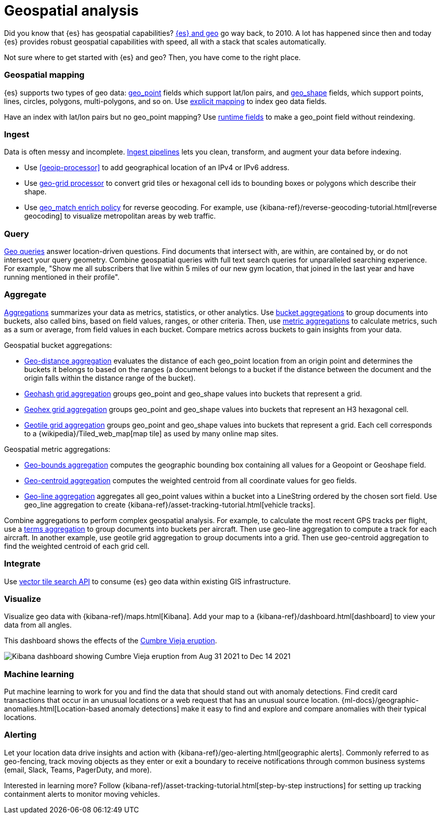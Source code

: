 [chapter]
[[geospatial-analysis]]
= Geospatial analysis

Did you know that {es} has geospatial capabilities? https://www.elastic.co/blog/geo-location-and-search[{es} and geo] go way back, to 2010. A lot has happened since then and today {es} provides robust geospatial capabilities with speed, all with a stack that scales automatically. 

Not sure where to get started with {es} and geo? Then, you have come to the right place.

[discrete]
[[geospatial-mapping]]
=== Geospatial mapping

{es} supports two types of geo data: <<geo-point, geo_point>> fields which support lat/lon pairs, and <<geo-shape, geo_shape>> fields, which support points, lines, circles, polygons, multi-polygons, and so on. Use <<explicit-mapping,explicit mapping>> to index geo data fields.

Have an index with lat/lon pairs but no geo_point mapping? Use <<runtime-mapping-fields,runtime fields>> to make a geo_point field without reindexing.

[discrete]
[[geospatial-ingest]]
=== Ingest

Data is often messy and incomplete. <<ingest,Ingest pipelines>> lets you clean, transform, and augment your data before indexing. 

* Use <<geoip-processor>> to add geographical location of an IPv4 or IPv6 address.
* Use <<ingest-geo-grid-processor,geo-grid processor>> to convert grid tiles or hexagonal cell ids to bounding boxes or polygons which describe their shape.
* Use <<geo-match-enrich-policy-type,geo_match enrich policy>> for reverse geocoding. For example, use {kibana-ref}/reverse-geocoding-tutorial.html[reverse geocoding] to visualize metropolitan areas by web traffic.

[discrete]
[[geospatial-query]]
=== Query

<<geo-queries,Geo queries>> answer location-driven questions. Find documents that intersect with, are within, are contained by, or do not intersect your query geometry. Combine geospatial queries with full text search queries for unparalleled searching experience. For example, "Show me all subscribers that live within 5 miles of our new gym location, that joined in the last year and have running mentioned in their profile".

[discrete]
[[geospatial-aggregate]]
=== Aggregate

<<search-aggregations,Aggregations>> summarizes your data as metrics, statistics, or other analytics. Use <<search-aggregations-bucket,bucket aggregations>> to group documents into buckets, also called bins, based on field values, ranges, or other criteria. Then, use <<search-aggregations-metrics,metric aggregations>> to calculate metrics, such as a sum or average, from field values in each bucket. Compare metrics across buckets to gain insights from your data.

Geospatial bucket aggregations:

* <<search-aggregations-bucket-geodistance-aggregation,Geo-distance aggregation>> evaluates the distance of each geo_point location from an origin point and determines the buckets it belongs to based on the ranges (a document belongs to a bucket if the distance between the document and the origin falls within the distance range of the bucket).
* <<search-aggregations-bucket-geohashgrid-aggregation,Geohash grid aggregation>> groups geo_point and geo_shape values into buckets that represent a grid.
* <<search-aggregations-bucket-geohexgrid-aggregation,Geohex grid aggregation>> groups geo_point and geo_shape values into buckets that represent an H3 hexagonal cell.
* <<search-aggregations-bucket-geotilegrid-aggregation,Geotile grid aggregation>> groups geo_point and geo_shape values into buckets that represent a grid. Each cell corresponds to a {wikipedia}/Tiled_web_map[map tile] as used by many online map sites.
 
Geospatial metric aggregations:

* <<search-aggregations-metrics-geobounds-aggregation, Geo-bounds aggregation>> computes the geographic bounding box containing all values for a Geopoint or Geoshape field.
* <<search-aggregations-metrics-geocentroid-aggregation, Geo-centroid aggregation>> computes the weighted centroid from all coordinate values for geo fields.
* <<search-aggregations-metrics-geo-line,Geo-line aggregation>> aggregates all geo_point values within a bucket into a LineString ordered by the chosen sort field. Use geo_line aggregation to create {kibana-ref}/asset-tracking-tutorial.html[vehicle tracks]. 

Combine aggregations to perform complex geospatial analysis. For example, to calculate the most recent GPS tracks per flight, use a <<search-aggregations-bucket-terms-aggregation,terms aggregation>> to group documents into buckets per aircraft. Then use geo-line aggregation to compute a track for each aircraft. In another example, use geotile grid aggregation to group documents into a grid. Then use geo-centroid aggregation to find the weighted centroid of each grid cell.

[discrete]
[[geospatial-integrate]]
=== Integrate

Use <<search-vector-tile-api,vector tile search API>> to consume {es} geo data within existing GIS infrastructure.

[discrete]
[[geospatial-visualize]]
=== Visualize

Visualize geo data with {kibana-ref}/maps.html[Kibana]. Add your map to a {kibana-ref}/dashboard.html[dashboard] to view your data from all angles.

This dashboard shows the effects of the https://www.elastic.co/blog/understanding-evolution-volcano-eruption-elastic-maps/[Cumbre Vieja eruption].

image:images/spatial/cumbre_vieja_eruption_dashboard.png[Kibana dashboard showing Cumbre Vieja eruption from Aug 31 2021 to Dec 14 2021]

[discrete]
[[geospatial-ml]]
=== Machine learning

Put machine learning to work for you and find the data that should stand out with anomaly detections. Find credit card transactions that occur in an unusual locations or a web request that has an unusual source location. {ml-docs}/geographic-anomalies.html[Location-based anomaly detections] make it easy to find and explore and compare anomalies with their typical locations.

[discrete]
[[geospatial-alerting]]
=== Alerting

Let your location data drive insights and action with {kibana-ref}/geo-alerting.html[geographic alerts]. Commonly referred to as geo-fencing, track moving objects as they enter or exit a boundary to receive notifications through common business systems (email, Slack, Teams, PagerDuty, and more).

Interested in learning more? Follow {kibana-ref}/asset-tracking-tutorial.html[step-by-step instructions] for setting up tracking containment alerts to monitor moving vehicles.